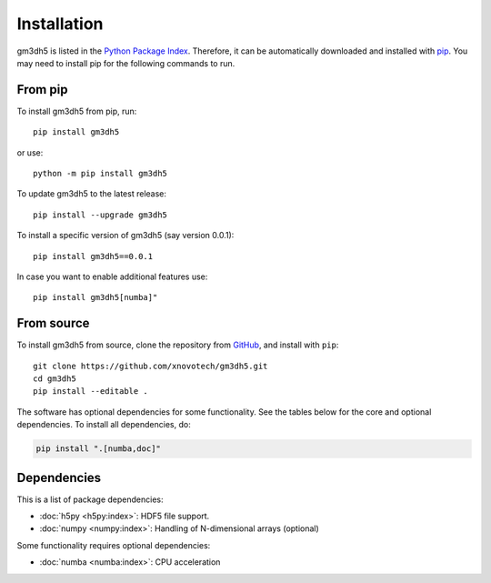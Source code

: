 ============
Installation
============

gm3dh5 is listed in the `Python Package Index <https://pypi.python.org/pypi>`__. 
Therefore, it can be automatically downloaded and installed with `pip <https://pypi.python.org/pypi/pip>`__.
You may need to install pip for the following commands to run.

From pip
--------

To install gm3dh5 from pip, run::

    pip install gm3dh5

or use::

    python -m pip install gm3dh5

To update gm3dh5 to the latest release::

    pip install --upgrade gm3dh5

To install a specific version of gm3dh5 (say version 0.0.1)::

    pip install gm3dh5==0.0.1

In case you want to enable additional features use::

    pip install gm3dh5[numba]"



From source
-----------

To install gm3dh5 from source, clone the repository from `GitHub
<https://github.com/xnovotech/gm3dh5>`__, and install with ``pip``::


    git clone https://github.com/xnovotech/gm3dh5.git
    cd gm3dh5
    pip install --editable .

The software has optional dependencies for some functionality.
See the tables below for the core and optional dependencies.
To install all dependencies, do:

.. code-block:: bash

    pip install ".[numba,doc]"


Dependencies
------------

This is a list of package dependencies:

* :doc:`h5py <h5py:index>`: HDF5 file support.
* :doc:`numpy <numpy:index>`: Handling of N-dimensional arrays (optional)

Some functionality requires optional dependencies:

* :doc:`numba <numba:index>`: CPU acceleration
